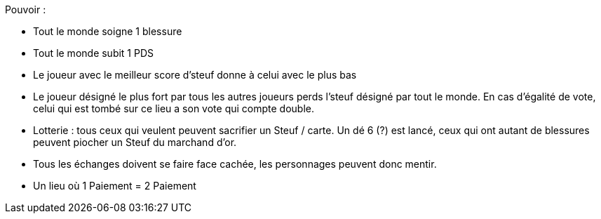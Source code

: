 :experimental:
:source-highlighter: pygments
:data-uri:
:icons: font
:nbTotal: 0
:toc:
:numbered:

:lieuxdir: /ressources/images/?/Lieux/


Pouvoir :

* Tout le monde soigne 1 blessure
* Tout le monde subit 1 PDS
* Le joueur avec le meilleur score d'steuf donne à celui avec le plus bas
* Le joueur désigné le plus fort par tous les autres joueurs perds l'steuf désigné par tout le monde. En cas d'égalité de vote, celui qui est tombé sur ce lieu a son vote qui compte double.
* Lotterie : tous ceux qui veulent peuvent sacrifier un Steuf / carte. Un dé 6 (?) est lancé, ceux qui ont autant de blessures peuvent piocher un Steuf du marchand d'or.

* Tous les échanges doivent se faire face cachée, les personnages peuvent donc mentir.
* Un lieu où 1 Paiement = 2 Paiement